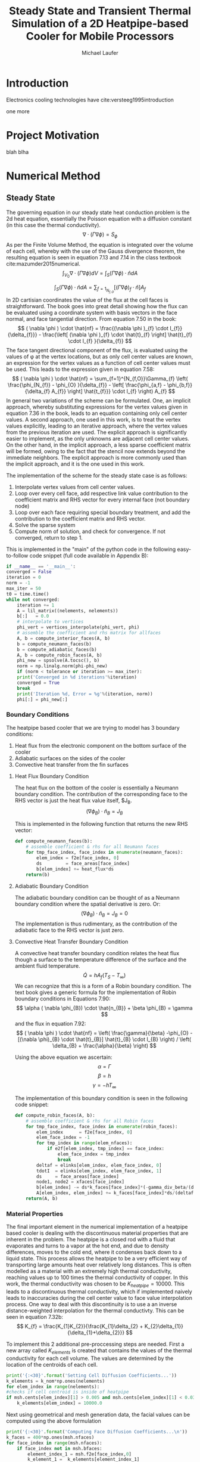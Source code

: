 # org-ref-default-bibliography: report.bib

\begin{abstract}

This is the abstract.

\end{abstract}

* Introduction

  Electronics cooling  technologies have cite:versteeg1995introduction 

one more  
* Project Motivation
blah blha 
* Numerical Method
** Steady State
The governing equation in our steady state heat conduction problem is the 2d heat equation, essentially the Poisson equation with a diffusion constant (in this case the thermal conductivity).
\[
\nabla \cdot ( \Gamma \nabla \phi ) = S_{\phi}
\]
As per the Finite Volume Method, the equation is integrated over the volume of each cell, whereby with the use of the Gauss divergence theorem, the resulting equation is seen in equation 7.13 and 7.14 in the class textbook cite:mazumder2015numerical.
\[
\int_{V_{0}} \nabla \cdot ( \Gamma \nabla \phi ) dV =  \int_{S} ( \Gamma \nabla \phi ) \cdot \hat{n} dA
\]

\[
 \int_{S} ( \Gamma \nabla \phi ) \cdot \hat{n} dA = \sum_{f=1}_{N_{f,O}} \left[ ( \Gamma \nabla \phi )_{f} \cdot \hat{n} \right] A_{f}
\]
In 2D cartisian coordinates the value of the flux at the cell faces is straightforward. The book goes into great detail showing how the flux can be evaluated using a coordinate system with basis vectors in the face normal, and face tangential direction. 
From equation 7.50 in the book:
\[
( \nabla \phi ) \cdot \hat{nf} = \frac{(\nabla \phi )_{f} \cdot I_{f}}{\delta_{f}}} - \frac{\left[ (\nabla \phi )_{f} \cdot \hat{t}_{f} \right] \hat{t}_{f} \cdot I_{f} }{\delta_{f}}
\]
The face tangent directional component of the flux, is evaluated using the values of \phi at the vertex locations, but as only cell center values are known, an expression for the vertex values as a function of cell center values must be used. This leads to the expression given in equation 7.58:
\[
( \nabla \phi ) \cdot \hat{nf} = \sum_{f=1}^{N_{f,O}}\Gamma_{f} \left( \frac{\phi_{N_{f}} - \phi_{O} }{\delta_{f}} - \left[ \frac{\phi_{a,f} - \phi_{b,f}}{\delta_{f} A_{f}} \right] \hat{t_{f}}} \cdot I_{f} \right) A_{f}
\]
In general two variations of the scheme can be formulated. One, an implicit approach, whereby substituting expressions for the vertex values given in equation 7.36 in the book, leads to an equation containing only cell center values. A second approach, one used in this work, is to treat the vertex values explicitly, leading to an iterative approach, where the vertex values from the previous iteration are used. The explicit approach is significantly easier to implement, as the only unknowns are adjacent cell center values. On the other hand, in the implicit approach, a less sparse coefficient matrix will be formed, owing to the fact that the stencil now extends beyond the immediate neighbors. The explicit approach is more commonly used than the implicit approach, and it is the one used in this work.

The implementation of the scheme for the steady state case is as follows:
1. Interpolate vertex values from cell center values.
2. Loop over every cell face, add respective link value contribution to the coefficient matrix and RHS vector for every internal face (not boundary node)
3. Loop over each face requiring special boundary treatment, and add the contribution to the coefficient matrix and RHS vector.
4. Solve the sparse system
5. Compute norm of solution, and check for convergence. If not converged, return to step 1.

This is implemented in the "main" of the python code in the following easy-to-follow code snippet (full code available in Appendix B):
#+BEGIN_SRC python
    if __name__ == '__main__':
	converged = False
	iteration = 0
	norm = -1
	max_iter = 50
	t0 = time.time()
	while not converged:
	    iteration += 1
	    A = lil_matrix((nelements, nelements))
	    b[:]   = 0.0
	    # interpolate to vertices
	    phi_vert = vertices_interpolate(phi_vert, phi)  
	    # assemble the coefficient and rhs matrix for allfaces
	    A, b = compute_interior_faces(A, b)
	    b = compute_neumann_faces(b)
	    b = compute_adiabatic_faces(b)
	    A, b = compute_robin_faces(A, b)
	    phi_new = spsolve(A.tocsc(), b)
	    norm = np.linalg.norm(phi-phi_new)
	    if (norm < tolerance or iteration >= max_iter):
		print('Converged in %d iterations'%iteration)
		converged = True
		break
	    print('Iteration %d, Error = %g'%(iteration, norm))
	    phi[:] = phi_new[:]
#+END_SRC

*** Boundary Conditions
 The heatpipe based cooler that we are trying to model has 3 boundary conditions:
 1. Heat flux from the electronic component on the bottom surface of the cooler
 2. Adiabatic surfaces on the sides of the cooler
 3. Convective heat transfer from the fin surfaces

**** Heat Flux Boundary Condition
 The heat flux on the bottom of the cooler is essentially a Neumann boundary condition. The contribution of the corresponding face to the RHS vector is just the heat flux value itself, $J_{B}. 
 \[
 (\nabla \phi_{B} ) \cdot \hat{n}_{B} = J_{B}
 \]

 This is implemented in the following function that returns the new RHS vector:
 #+BEGIN_SRC python
 def compute_neumann_faces(b):
     # assemble coefficient & rhs for all Neumann faces
     for tmp_face_index, face_index in enumerate(neumann_faces):
         elem_index = f2e[face_index, 0]
         ds         = face_areas[face_index]
         b[elem_index] += heat_flux*ds
     return(b)
 #+END_SRC
**** Adiabatic Boundary Condition
 The adiabatic boundary condition can be thought of as a Neumann boundary condition where the spatial derivative is zero. Or:
 \[
 (\nabla \phi_{B} ) \cdot \hat{n}_{B} = J_{B} = 0
 \]
 The implementation is thus rudimentary, as the contribution of the adiabatic face to the RHS vector is just zero.
**** Convective Heat Transfer Boundary Condition
 A convective heat transfer boundary condition relates the heat flux though a surface to the temperature difference of the surface and the ambient fluid temperature.
 \[
 \dot{Q} = hA_{f}(T_{S}-T_{\infty})
 \]
 We can recognize that this is a form of a Robin boundary condition. The text book gives a generic formula for the implementation of Robin boundary conditions in Equations 7.90:
 \[
 \alpha ( \nabla \phi_{B}) \cdot \hat{n_{B}} + \beta \phi_{B} = \gamma 
 \] 
 and the flux in equation 7.92:
 \[
 ( \nabla \phi ) \cdot \hat{nf} =  \left( \frac{\gamma}{\beta} -\phi_{O} - [(\nabla \phi)_{B} \cdot \hat{t}_{B}] \hat{t}_{B} \cdot I_{B} \right) / \left( \delta_{B} + \frac{\alpha}{\beta} \right)
 \]

 Using the above equation we ascertain:
 \[ \alpha = \Gamma \] 
 \[ \beta = h \] 
 \[ \gamma = -h T_{\infty} \] 

 The implementation of this boundary condition is seen in the following code snippet:
 #+BEGIN_SRC python
 def compute_robin_faces(A, b):
     # assemble coefficient & rhs for all Robin faces
     for tmp_face_index, face_index in enumerate(robin_faces):
         elem_index      = f2e[face_index, 0]
         elem_face_index = -1
         for tmp_index in range(elem_nfaces):
             if e2f[elem_index, tmp_index] == face_index:
                 elem_face_index = tmp_index
                 break
         deltaf = elinks[elem_index, elem_face_index, 0]
         tdotI  = elinks[elem_index, elem_face_index, 1]
         ds     = face_areas[face_index]
         node1, node2 = xfaces[face_index]
         b[elem_index] -= ds*k_faces[face_index]*(-gamma_div_beta/(deltaf + alpha_div_beta) + (phi_vert[node2]-phi_vert[node1])*tdotI/(ds*(deltaf + alpha_div_beta)))
         A[elem_index, elem_index] += k_faces[face_index]*ds/(deltaf + alpha_div_beta)
     return(A, b)
 #+END_SRC
*** Material Properties
  The final important element in the numerical implementation of a heatpipe based cooler is dealing with the discontinuous material properties that are inherent in the problem. The heatpipe is a closed rod with a fluid that evaporates and turns to a vapor at the hot end, and due to density differences, moves to the cold end, where it condenses back down to a liquid state. This process allows the heatpipe to be a very efficient way of transporting large amounts heat over relatively long distances. This is often modelled as a material with an extremely high thermal conductivity, reaching values up to 100 times the thermal conductivity of copper. In this work, the thermal conductivity was chosen to be $K_{heatpipe}=10000$. 
  This leads to a discontinuous thermal conductivity, which if implemented naively leads to inaccuracies during the cell center value to face value interpolation process. 
  One way to deal with this discontinuity is to use a an inverse distance-weighted interpolation for the thermal conductivty. This can be seen in equation 7.32b:
  \[
  K_{f} = \frac{K_{1}K_{2}}{\frac{K_{1}\delta_{2} + K_{2}\delta_{1}}{\delta_{1}+\delta_{2}}}
  \]

  To implement this 2 additional pre-proccessing steps are needed. First a new array called $K_{elements}$ is created that contains the values of the thermal conductivity for each cell volume. The values are determined by the location of the centroids of each cell.
  #+BEGIN_SRC python
    print('{:<30}'.format('Setting Cell Diffusion Coefficients...'))
    k_elements = k_nom*np.ones(nelements)
    for elem_index in range(nelements): 
	#checks if cell centroid is inside of heatpipe
	if msh.cents[elem_index][1] > 0.005 and msh.cents[elem_index][1] < 0.03:
		k_elements[elem_index] = 10000.0
  #+END_SRC
  Next using geometrical and mesh generation data, the facial values can be computed using the above formulation
  #+BEGIN_SRC python
  print('{:<30}'.format('Computing Face Diffusion Coefficients...\n'))
  k_faces = 400*np.ones(msh.nfaces)
  for face_index in range(msh.nfaces):
      if face_index not in msh.bfaces:
          element_index_1 = msh.f2e[face_index,0]
          k_element_1 =  k_elements[element_index_1]
          for tmp_index in range(msh.nelements):
              if msh.e2f[element_index_1, tmp_index] == face_index:
                  face_index_1 = tmp_index
                  break
          dist_element_1 = msh.elinks[element_index_1, face_index_1, 0]
          element_index_2 = msh.f2e[face_index,1]
          k_element_2 =  k_elements[element_index_2]
          for tmp_index in range(msh.nelements):
              if msh.e2f[element_index_2, tmp_index] == face_index:
                   face_index_2 = tmp_index
                   break
          dist_element_2 = msh.elinks[element_index_2, face_index_2, 0]
          k_faces[face_index] = (k_element_1*k_element_2)/((k_element_1*dist_element_2 + k_element_2*dist_element_1)/(dist_element_1 + dist_element_2))
  #+END_SRC
 

* Grid Generation
blah blah cite:versteeg1995introduction  
* Steady State Results
blah blah
* Transient Results
blah blah
* Summary and Conclusions
blah blah 
\newpage
* Appendix A - GMSH grid generation script
* Appendix B - Steady State Code
blah blah
\newpage
* Appendix C - Unsteady Code
 blah blah   

# Insert Bibliography
bibliography:report.bib
bibliographystyle:abbrvnat


* Org and Latex config :noexport:
#+title: Steady State and Transient Thermal Simulation of a 2D Heatpipe-based Cooler for Mobile Processors
#+AUTHOR: Michael Laufer
# Don't make a title page
#+OPTIONS: toc:nil
#+BIND: org-export-latex-t
#+latex_header: \input {preamble.tex}
#+LaTeX_HEADER: \usepackage[T1]{fontenc} 
#+LaTeX_HEADER: \usepackage{libertine}
#+LaTeX_HEADER: \renewcommand*\oldstylenums[1]{{\fontfamily{fxlj}\selectfont #1}}
#+LaTeX_HEADER: \usepackage{lmodern}
# Bibliography stuff
#+LATEX_HEADER: \usepackage{natbib}


 
